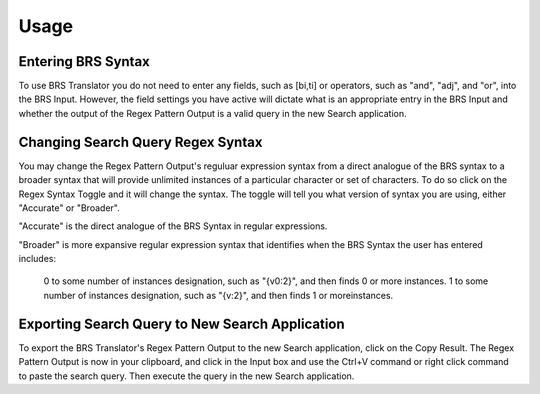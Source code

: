 Usage
=====

.. _entering:

Entering BRS Syntax 
-------------------

To use BRS Translator you do not need to enter any fields, such as [bi,ti] or operators, such as "and", "adj", and "or", into the BRS Input.  
However, the field settings you have active will dictate what is an appropriate entry in the BRS Input and whether the output of the Regex Pattern Output is a valid query in the new Search application.

Changing Search Query Regex Syntax
----------------------------------

You may change the Regex Pattern Output's reguluar expression syntax from a direct analogue of the BRS syntax to a broader syntax that will provide unlimited instances of a particular character or set of characters.  To do so click on the Regex Syntax Toggle and it will change the syntax. The toggle will tell you what version of syntax you are using, either "Accurate" or "Broader".

"Accurate" is the direct analogue of the BRS Syntax in regular expressions.

"Broader" is more expansive regular expression syntax that identifies when the BRS Syntax the user has entered includes: 

   0 to some number of instances designation, such as "{v0:2}", and then finds 0 or more instances.
   1 to some number of instances designation, such as "{v:2}", and then finds 1 or moreinstances.

Exporting Search Query to New Search Application
------------------------------------------------

To export the BRS Translator's Regex Pattern Output to the new Search application, click on the Copy Result.  The Regex Pattern Output is now in your clipboard, and click in the Input box and use the Ctrl+V command or right click command to paste the search query.  Then execute the query in the new Search application.

